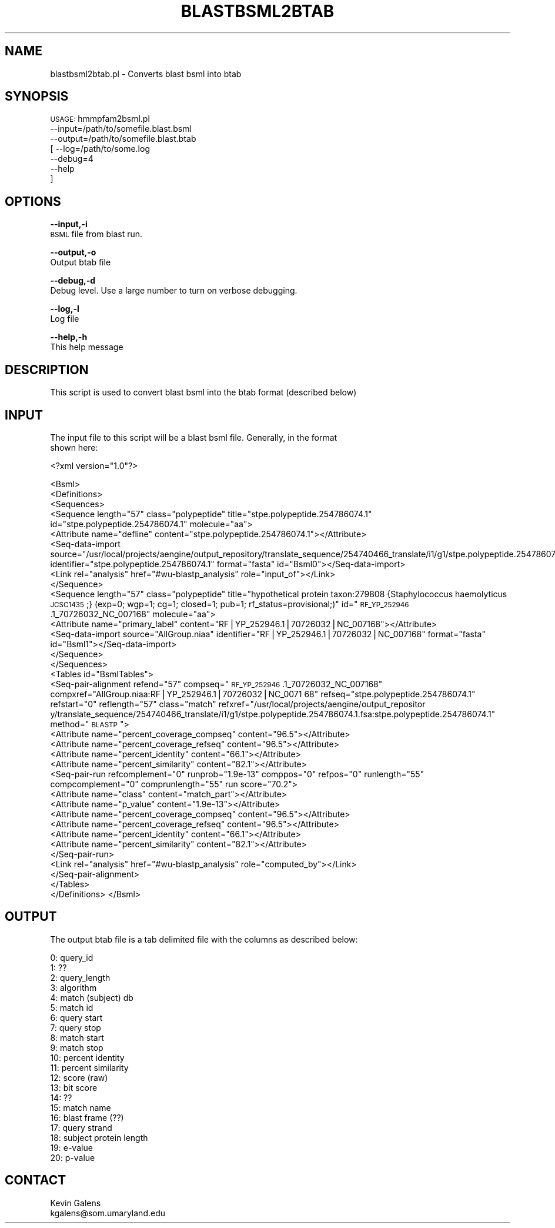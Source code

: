 .\" Automatically generated by Pod::Man v1.37, Pod::Parser v1.32
.\"
.\" Standard preamble:
.\" ========================================================================
.de Sh \" Subsection heading
.br
.if t .Sp
.ne 5
.PP
\fB\\$1\fR
.PP
..
.de Sp \" Vertical space (when we can't use .PP)
.if t .sp .5v
.if n .sp
..
.de Vb \" Begin verbatim text
.ft CW
.nf
.ne \\$1
..
.de Ve \" End verbatim text
.ft R
.fi
..
.\" Set up some character translations and predefined strings.  \*(-- will
.\" give an unbreakable dash, \*(PI will give pi, \*(L" will give a left
.\" double quote, and \*(R" will give a right double quote.  | will give a
.\" real vertical bar.  \*(C+ will give a nicer C++.  Capital omega is used to
.\" do unbreakable dashes and therefore won't be available.  \*(C` and \*(C'
.\" expand to `' in nroff, nothing in troff, for use with C<>.
.tr \(*W-|\(bv\*(Tr
.ds C+ C\v'-.1v'\h'-1p'\s-2+\h'-1p'+\s0\v'.1v'\h'-1p'
.ie n \{\
.    ds -- \(*W-
.    ds PI pi
.    if (\n(.H=4u)&(1m=24u) .ds -- \(*W\h'-12u'\(*W\h'-12u'-\" diablo 10 pitch
.    if (\n(.H=4u)&(1m=20u) .ds -- \(*W\h'-12u'\(*W\h'-8u'-\"  diablo 12 pitch
.    ds L" ""
.    ds R" ""
.    ds C` ""
.    ds C' ""
'br\}
.el\{\
.    ds -- \|\(em\|
.    ds PI \(*p
.    ds L" ``
.    ds R" ''
'br\}
.\"
.\" If the F register is turned on, we'll generate index entries on stderr for
.\" titles (.TH), headers (.SH), subsections (.Sh), items (.Ip), and index
.\" entries marked with X<> in POD.  Of course, you'll have to process the
.\" output yourself in some meaningful fashion.
.if \nF \{\
.    de IX
.    tm Index:\\$1\t\\n%\t"\\$2"
..
.    nr % 0
.    rr F
.\}
.\"
.\" For nroff, turn off justification.  Always turn off hyphenation; it makes
.\" way too many mistakes in technical documents.
.hy 0
.if n .na
.\"
.\" Accent mark definitions (@(#)ms.acc 1.5 88/02/08 SMI; from UCB 4.2).
.\" Fear.  Run.  Save yourself.  No user-serviceable parts.
.    \" fudge factors for nroff and troff
.if n \{\
.    ds #H 0
.    ds #V .8m
.    ds #F .3m
.    ds #[ \f1
.    ds #] \fP
.\}
.if t \{\
.    ds #H ((1u-(\\\\n(.fu%2u))*.13m)
.    ds #V .6m
.    ds #F 0
.    ds #[ \&
.    ds #] \&
.\}
.    \" simple accents for nroff and troff
.if n \{\
.    ds ' \&
.    ds ` \&
.    ds ^ \&
.    ds , \&
.    ds ~ ~
.    ds /
.\}
.if t \{\
.    ds ' \\k:\h'-(\\n(.wu*8/10-\*(#H)'\'\h"|\\n:u"
.    ds ` \\k:\h'-(\\n(.wu*8/10-\*(#H)'\`\h'|\\n:u'
.    ds ^ \\k:\h'-(\\n(.wu*10/11-\*(#H)'^\h'|\\n:u'
.    ds , \\k:\h'-(\\n(.wu*8/10)',\h'|\\n:u'
.    ds ~ \\k:\h'-(\\n(.wu-\*(#H-.1m)'~\h'|\\n:u'
.    ds / \\k:\h'-(\\n(.wu*8/10-\*(#H)'\z\(sl\h'|\\n:u'
.\}
.    \" troff and (daisy-wheel) nroff accents
.ds : \\k:\h'-(\\n(.wu*8/10-\*(#H+.1m+\*(#F)'\v'-\*(#V'\z.\h'.2m+\*(#F'.\h'|\\n:u'\v'\*(#V'
.ds 8 \h'\*(#H'\(*b\h'-\*(#H'
.ds o \\k:\h'-(\\n(.wu+\w'\(de'u-\*(#H)/2u'\v'-.3n'\*(#[\z\(de\v'.3n'\h'|\\n:u'\*(#]
.ds d- \h'\*(#H'\(pd\h'-\w'~'u'\v'-.25m'\f2\(hy\fP\v'.25m'\h'-\*(#H'
.ds D- D\\k:\h'-\w'D'u'\v'-.11m'\z\(hy\v'.11m'\h'|\\n:u'
.ds th \*(#[\v'.3m'\s+1I\s-1\v'-.3m'\h'-(\w'I'u*2/3)'\s-1o\s+1\*(#]
.ds Th \*(#[\s+2I\s-2\h'-\w'I'u*3/5'\v'-.3m'o\v'.3m'\*(#]
.ds ae a\h'-(\w'a'u*4/10)'e
.ds Ae A\h'-(\w'A'u*4/10)'E
.    \" corrections for vroff
.if v .ds ~ \\k:\h'-(\\n(.wu*9/10-\*(#H)'\s-2\u~\d\s+2\h'|\\n:u'
.if v .ds ^ \\k:\h'-(\\n(.wu*10/11-\*(#H)'\v'-.4m'^\v'.4m'\h'|\\n:u'
.    \" for low resolution devices (crt and lpr)
.if \n(.H>23 .if \n(.V>19 \
\{\
.    ds : e
.    ds 8 ss
.    ds o a
.    ds d- d\h'-1'\(ga
.    ds D- D\h'-1'\(hy
.    ds th \o'bp'
.    ds Th \o'LP'
.    ds ae ae
.    ds Ae AE
.\}
.rm #[ #] #H #V #F C
.\" ========================================================================
.\"
.IX Title "BLASTBSML2BTAB 1"
.TH BLASTBSML2BTAB 1 "2010-10-22" "perl v5.8.8" "User Contributed Perl Documentation"
.SH "NAME"
blastbsml2btab.pl \- Converts blast bsml into btab
.SH "SYNOPSIS"
.IX Header "SYNOPSIS"
\&\s-1USAGE:\s0 hmmpfam2bsml.pl 
        \-\-input=/path/to/somefile.blast.bsml
        \-\-output=/path/to/somefile.blast.btab
     [  \-\-log=/path/to/some.log
        \-\-debug=4 
        \-\-help
      ]
.SH "OPTIONS"
.IX Header "OPTIONS"
\&\fB\-\-input,\-i\fR 
    \s-1BSML\s0 file from blast run.
.PP
\&\fB\-\-output,\-o\fR 
    Output btab file
.PP
\&\fB\-\-debug,\-d\fR 
    Debug level.  Use a large number to turn on verbose debugging. 
.PP
\&\fB\-\-log,\-l\fR 
    Log file
.PP
\&\fB\-\-help,\-h\fR 
    This help message
.SH "DESCRIPTION"
.IX Header "DESCRIPTION"
.Vb 1
\&    This script is used to convert blast bsml into the btab format (described below)
.Ve
.SH "INPUT"
.IX Header "INPUT"
.Vb 2
\&    The input file to this script will be a blast bsml file.  Generally, in the format 
\&    shown here:
.Ve
.PP
<?xml version=\*(L"1.0\*(R"?>
.PP
<Bsml>
  <Definitions>
    <Sequences>
      <Sequence length=\*(L"57\*(R" class=\*(L"polypeptide\*(R" title=\*(L"stpe.polypeptide.254786074.1\*(R" id=\*(L"stpe.polypeptide.254786074.1\*(R" molecule=\*(L"aa\*(R">
        <Attribute name=\*(L"defline\*(R" content=\*(L"stpe.polypeptide.254786074.1\*(R"></Attribute>
        <Seq\-data\-import source=\*(L"/usr/local/projects/aengine/output_repository/translate_sequence/254740466_translate/i1/g1/stpe.polypeptide.254786074.1.fsa\*(R" identifier=\*(L"stpe.polypeptide.254786074.1\*(R" format=\*(L"fasta\*(R" id=\*(L"Bsml0\*(R"></Seq\-data\-import>
        <Link rel=\*(L"analysis\*(R" href=\*(L"#wu\-blastp_analysis\*(R" role=\*(L"input_of\*(R"></Link>
      </Sequence>
      <Sequence length=\*(L"57\*(R" class=\*(L"polypeptide\*(R" title=\*(L"hypothetical protein taxon:279808 {Staphylococcus haemolyticus \s-1JCSC1435\s0;} (exp=0; wgp=1; cg=1; closed=1; pub=1; rf_status=provisional;)\*(R" id=\*(L"\s-1RF_YP_252946\s0.1_70726032_NC_007168\*(R" molecule=\*(L"aa\*(R">
        <Attribute name=\*(L"primary_label\*(R" content=\*(L"RF|YP_252946.1|70726032|NC_007168\*(R"></Attribute>
        <Seq\-data\-import source=\*(L"AllGroup.niaa\*(R" identifier=\*(L"RF|YP_252946.1|70726032|NC_007168\*(R" format=\*(L"fasta\*(R" id=\*(L"Bsml1\*(R"></Seq\-data\-import>
      </Sequence>
    </Sequences>
    <Tables id=\*(L"BsmlTables\*(R">
    <Seq\-pair\-alignment refend=\*(L"57\*(R" compseq=\*(L"\s-1RF_YP_252946\s0.1_70726032_NC_007168\*(R" compxref=\*(L"AllGroup.niaa:RF|YP_252946.1|70726032|NC_0071
68\*(R" refseq=\*(L"stpe.polypeptide.254786074.1\*(R" refstart=\*(L"0\*(R" reflength=\*(L"57\*(R" class=\*(L"match\*(R" refxref=\*(L"/usr/local/projects/aengine/output_repositor
y/translate_sequence/254740466_translate/i1/g1/stpe.polypeptide.254786074.1.fsa:stpe.polypeptide.254786074.1\*(R" method=\*(L"\s-1BLASTP\s0\*(R">
        <Attribute name=\*(L"percent_coverage_compseq\*(R" content=\*(L"96.5\*(R"></Attribute>
        <Attribute name=\*(L"percent_coverage_refseq\*(R" content=\*(L"96.5\*(R"></Attribute>
        <Attribute name=\*(L"percent_identity\*(R" content=\*(L"66.1\*(R"></Attribute>
        <Attribute name=\*(L"percent_similarity\*(R" content=\*(L"82.1\*(R"></Attribute>
        <Seq\-pair\-run refcomplement=\*(L"0\*(R" runprob=\*(L"1.9e\-13\*(R" comppos=\*(L"0\*(R" refpos=\*(L"0\*(R" runlength=\*(L"55\*(R" compcomplement=\*(L"0\*(R" comprunlength=\*(L"55\*(R" run
score=\*(L"70.2\*(R">
          <Attribute name=\*(L"class\*(R" content=\*(L"match_part\*(R"></Attribute>
          <Attribute name=\*(L"p_value\*(R" content=\*(L"1.9e\-13\*(R"></Attribute>
          <Attribute name=\*(L"percent_coverage_compseq\*(R" content=\*(L"96.5\*(R"></Attribute>
          <Attribute name=\*(L"percent_coverage_refseq\*(R" content=\*(L"96.5\*(R"></Attribute>
          <Attribute name=\*(L"percent_identity\*(R" content=\*(L"66.1\*(R"></Attribute>
          <Attribute name=\*(L"percent_similarity\*(R" content=\*(L"82.1\*(R"></Attribute>
        </Seq\-pair\-run>
        <Link rel=\*(L"analysis\*(R" href=\*(L"#wu\-blastp_analysis\*(R" role=\*(L"computed_by\*(R"></Link>
      </Seq\-pair\-alignment>
      </Tables>
    </Definitions>
</Bsml>
.SH "OUTPUT"
.IX Header "OUTPUT"
.Vb 1
\&    The output btab file is a tab delimited file with the columns as described below:
.Ve
.PP
.Vb 21
\&    0: query_id
\&    1: ??
\&    2: query_length
\&    3: algorithm
\&    4: match (subject) db
\&    5: match id
\&    6: query start
\&    7: query stop
\&    8: match start
\&    9: match stop
\&    10: percent identity
\&    11: percent similarity
\&    12: score (raw)
\&    13: bit score
\&    14: ??
\&    15: match name
\&    16: blast frame (??)
\&    17: query strand
\&    18: subject protein length
\&    19: e-value
\&    20: p-value
.Ve
.SH "CONTACT"
.IX Header "CONTACT"
.Vb 2
\&    Kevin Galens
\&    kgalens@som.umaryland.edu
.Ve
